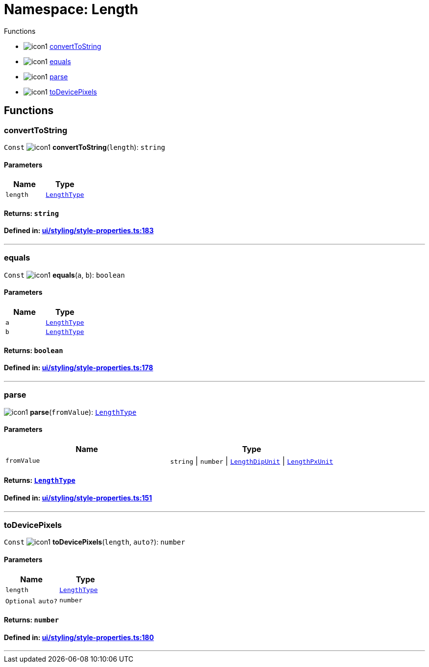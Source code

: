:doctype: book
:imagesdir: ../../assets/images
:experimental:

= Namespace: Length

.Functions
[#functions]
****
* image:icon1.png[] link:Length.adoc#converttostring[convertToString]
* image:icon1.png[] link:Length.adoc#equals[equals]
* image:icon1.png[] link:Length.adoc#parse[parse]
* image:icon1.png[] link:Length.adoc#todevicepixels[toDevicePixels]
****

== Functions

=== convertToString

kbd:[Const] image:icon1.png[] *convertToString*(`length`): `string`

==== Parameters

|===
| Name | Type

| `length`
| link:CoreTypes.adoc#lengthtype[`LengthType`]
|===  

==== Returns: `string`

==== Defined in: https://github.com/NativeScript/NativeScript/blob/4b0c81270/packages/core/ui/styling/style-properties.ts#L183[ui/styling/style-properties.ts:183]

'''

=== equals

kbd:[Const] image:icon1.png[] *equals*(`a`, `b`): `boolean`

==== Parameters

|===
| Name | Type

| `a`
| link:CoreTypes.adoc#lengthtype[`LengthType`]

| `b`
| link:CoreTypes.adoc#lengthtype[`LengthType`]
|===

==== Returns: `boolean`

==== Defined in: https://github.com/NativeScript/NativeScript/blob/4b0c81270/packages/core/ui/styling/style-properties.ts#L178[ui/styling/style-properties.ts:178]

'''

=== parse

image:icon1.png[] *parse*(`fromValue`): link:CoreTypes.adoc#lengthtype[`LengthType`]

==== Parameters

|===
| Name | Type

| `fromValue`
| `string` \| `number` \| link:CoreTypes.adoc#lengthdipunit[`LengthDipUnit`] \| link:CoreTypes.adoc#lengthpxunit[`LengthPxUnit`]
|===

==== Returns: link:CoreTypes.adoc#lengthtype[`LengthType`]

==== Defined in: https://github.com/NativeScript/NativeScript/blob/4b0c81270/packages/core/ui/styling/style-properties.ts#L151[ui/styling/style-properties.ts:151]

'''

=== toDevicePixels

kbd:[Const] image:icon1.png[] *toDevicePixels*(`length`, `auto?`): `number`

==== Parameters

|===
| Name | Type

| `length`
| link:CoreTypes.adoc#lengthtype[`LengthType`]

| kbd:[Optional] `auto?`
| `number`
|===

==== Returns: `number`

==== Defined in: https://github.com/NativeScript/NativeScript/blob/4b0c81270/packages/core/ui/styling/style-properties.ts#L180[ui/styling/style-properties.ts:180]

'''